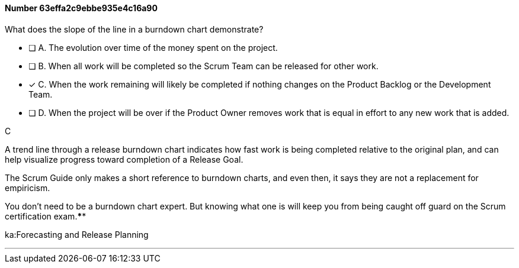 
[.question]
==== Number 63effa2c9ebbe935e4c16a90

****

[.query]
What does the slope of the line in a burndown chart demonstrate?

[.list]
* [ ] A. The evolution over time of the money spent on the project.
* [ ] B. When all work will be completed so the Scrum Team can be released for other work.
* [*] C. When the work remaining will likely be completed if nothing changes on the Product Backlog or the Development Team.
* [ ] D. When the project will be over if the Product Owner removes work that is equal in effort to any new work that is added.
****

[.answer]
C

[.explanation]
A trend line through a release burndown chart indicates how fast work is being completed relative to the original plan, and can help visualize progress toward completion of a Release Goal.

The Scrum Guide only makes a short reference to burndown charts, and even then, it says they are not a replacement for empiricism.

You don't need to be a burndown chart expert. But knowing what one is will keep you from being caught off guard on the Scrum certification exam.****

[.ka]
ka:Forecasting and Release Planning

'''

